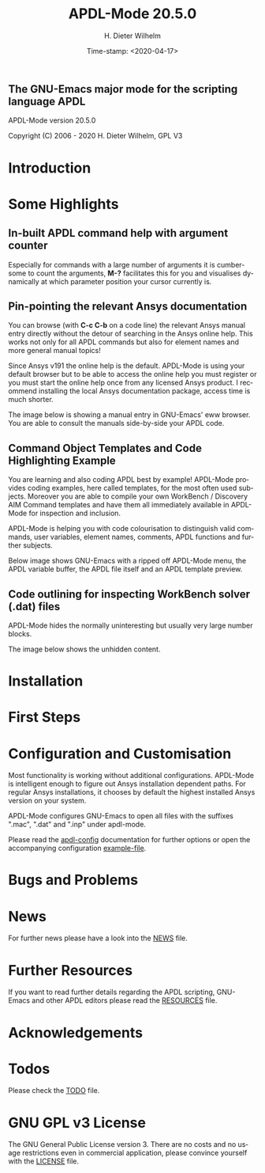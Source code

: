 #+STARTUP: all
#+DATE: Time-stamp: <2020-04-17>
#+bind: org-html-preamble-format (("en" "%d"))
#+OPTIONS: ':nil *:t -:t ::t <:t H:3 \n:nil ^:t arch:headline
#+OPTIONS: author:t c:t creator:t d:(not "LOGBOOK") date:t
#+OPTIONS: e:t email:t f:t inline:t num:t p:nil pri:nil prop:nil
#+OPTIONS: stat:t tags:t tasks:t tex:t timestamp:t toc:1 todo:t |:t
#+AUTHOR: H. Dieter Wilhelm
#+EMAIL: dieter@duenenhof-wilhelm.de
#+DESCRIPTION:
#+KEYWORDS:
#+LANGUAGE: en
#+SELECT_TAGS: export
#+EXCLUDE_TAGS: noexport

#+OPTIONS: html-link-use-abs-url:nil html-postamble:t html-preamble:t
#+OPTIONS: html-scripts:t html-style:t html5-fancy:nil tex:t
#+HTML_DOCTYPE: xhtml-strict
#+HTML_CONTAINER: div
#+HTML_LINK_HOME: https://github.com/dieter-wilhelm/apdl-mode
#+HTML_LINK_UP: index.html
#+HTML_HEAD:
#+HTML_HEAD_EXTRA:
#+HTML_MATHJAX:
#+INFOJS_OPT:
#+LATEX_HEADER:

# ###########################################################
# The MD export is copied to the base directory!!
# ############################################################

# #+title: is not recognised in MD export
#+title: APDL-Mode 20.5.0
** The GNU-Emacs major mode for the scripting language APDL
APDL-Mode version 20.5.0

[[https://melpa.org/#/apdl-mode][file:https://melpa.org/packages/apdl-mode-badge.svg]]
[[https://stable.melpa.org/#/apdl-mode][file:https://stable.melpa.org/packages/apdl-mode-badge.svg]]

Copyright (C) 2006 - 2020  H. Dieter Wilhelm, GPL V3

[[file:doc/ansys+emacs2020-03.png]]

* Introduction
  #+include:../info/introduction.org

  [[file:doc/connect_command_snippet_to_file.png]]

* Some Highlights
** In-built APDL command help with argument counter
   Especially for commands with a large number of arguments it is
   cumbersome to count the arguments, *M-?* facilitates this for you
   and visualises dynamically at which parameter position your cursor
   currently is.

   [[file:doc/parameter_help2.png]]

** Pin-pointing the relevant Ansys documentation
   You can browse (with *C-c C-b* on a code line) the relevant Ansys
   manual entry directly without the detour of searching in the Ansys
   online help.  This works not only for all APDL commands but also
   for element names and more general manual topics!

   Since Ansys v191 the online help is the default.  APDL-Mode is
   using your default browser but to be able to access the online help
   you must register or you must start the online help once from any
   licensed Ansys product.  I recommend installing the local Ansys
   documentation package, access time is much shorter.

   The image below is showing a manual entry in GNU-Emacs' eww
   browser.  You are able to consult the manuals side-by-side your
   APDL code.

   # #+caption: Browsing the manual in a web browser (here with eww inside GNU-Emacs).
   [[file:doc/browse_manual.png]]

** Command Object Templates and Code Highlighting Example
   You are learning and also coding APDL best by example!  APDL-Mode
   provides coding examples, here called templates, for the most often
   used subjects.  Moreover you are able to compile your own WorkBench
   / Discovery AIM Command templates and have them all immediately
   available in APDL-Mode for inspection and inclusion.

   APDL-Mode is helping you with code colourisation to distinguish
   valid commands, user variables, element names, comments, APDL
   functions and further subjects.

   Below image shows GNU-Emacs with a ripped off APDL-Mode menu, the
   APDL variable buffer, the APDL file itself and an APDL template
   preview.

   # #+caption: GNU-Emacs with a ripped off APDL-Mode menu, the APDL variable buffer, the APDL file itself and an APDL template preview.

   [[file:doc/ansys-mode.jpg]]
** Code outlining for inspecting WorkBench solver (.dat) files
   APDL-Mode hides the normally uninteresting but usually very large
   number blocks.
   #+ATTR_LaTeX: :height 7.5cm
   [[file:doc/hidden_blocks.png]]

   The image below shows the unhidden content.
   #+ATTR_LaTeX: :height 7.5cm
   [[file:doc/unhidden_blocks.png]]
* Installation
  #+include: ./INSTALLATION.org

* First Steps
  #+include: ./first_steps.org
* Configuration and Customisation
  Most functionality is working without additional configurations.
  APDL-Mode is intelligent enough to figure out Ansys installation
  dependent paths.  For regular Ansys installations, it chooses by
  default the highest installed Ansys version on your system.

  APDL-Mode configures GNU-Emacs to open all files with the suffixes
  ".mac", ".dat" and ".inp" under apdl-mode.

  Please read the [[file:info/apdl-config.org][apdl-config]] documentation for further options or
  open the accompanying configuration [[file:info/apdl-config.el][example-file]].
* Bugs and Problems
  #+include: ./bugs.org
* News


  For further news please have a look into the [[file:info/NEWS.org][NEWS]] file.
* Further Resources
  If you want to read further details regarding the APDL scripting,
  GNU-Emacs and other APDL editors please read the [[file:info/resources.org][RESOURCES]] file.
  #  #+include: ./resources.org
* Acknowledgements
  #+include: ./acknowledgements.org
* Todos
  Please check the [[file:info/TODO.org][TODO]] file.
* GNU GPL v3 License
  The GNU General Public License version 3.  There are no costs and no
  usage restrictions even in commercial application, please convince
  yourself with the [[file:info/LICENSE][LICENSE]] file.

# The following is for Emacs
# local variables:
# word-wrap: t
# show-trailing-whitespace: t
# indicate-empty-lines: t
# time-stamp-active: t
# time-stamp-format: "%:y-%02m-%02d"
# end:

